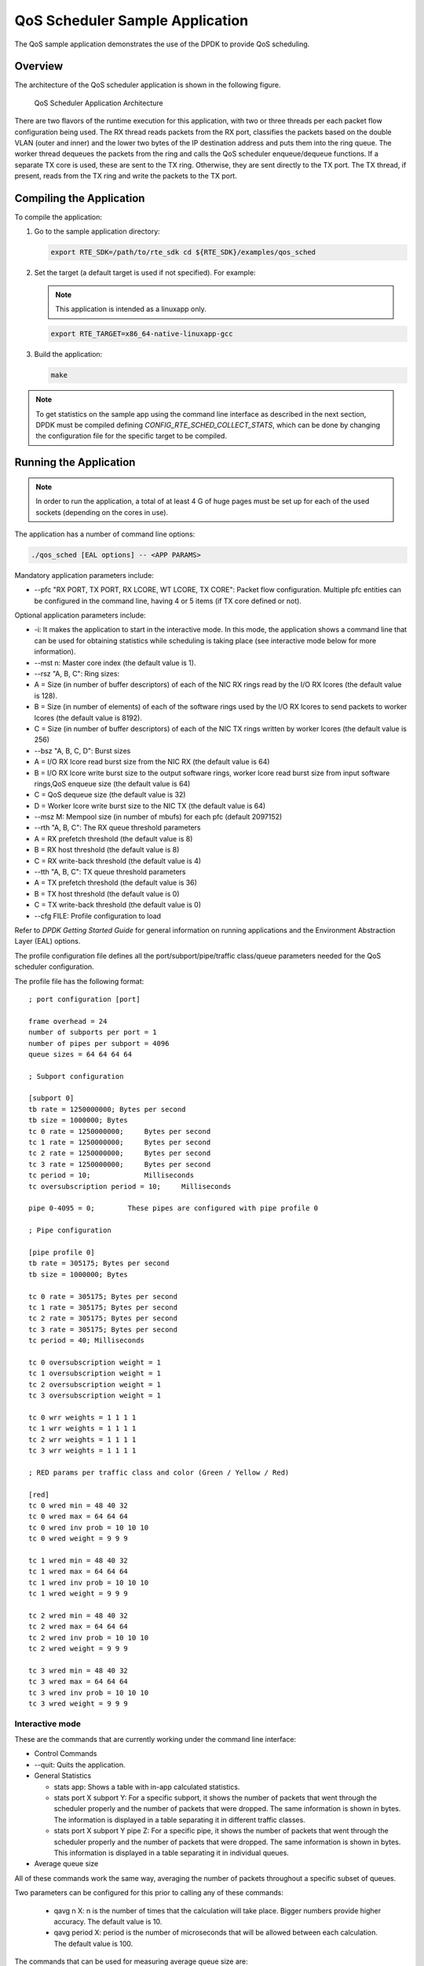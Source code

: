 ..  BSD LICENSE
    Copyright(c) 2010-2014 Intel Corporation. All rights reserved.
    All rights reserved.

    Redistribution and use in source and binary forms, with or without
    modification, are permitted provided that the following conditions
    are met:

    * Redistributions of source code must retain the above copyright
    notice, this list of conditions and the following disclaimer.
    * Redistributions in binary form must reproduce the above copyright
    notice, this list of conditions and the following disclaimer in
    the documentation and/or other materials provided with the
    distribution.
    * Neither the name of Intel Corporation nor the names of its
    contributors may be used to endorse or promote products derived
    from this software without specific prior written permission.

    THIS SOFTWARE IS PROVIDED BY THE COPYRIGHT HOLDERS AND CONTRIBUTORS
    "AS IS" AND ANY EXPRESS OR IMPLIED WARRANTIES, INCLUDING, BUT NOT
    LIMITED TO, THE IMPLIED WARRANTIES OF MERCHANTABILITY AND FITNESS FOR
    A PARTICULAR PURPOSE ARE DISCLAIMED. IN NO EVENT SHALL THE COPYRIGHT
    OWNER OR CONTRIBUTORS BE LIABLE FOR ANY DIRECT, INDIRECT, INCIDENTAL,
    SPECIAL, EXEMPLARY, OR CONSEQUENTIAL DAMAGES (INCLUDING, BUT NOT
    LIMITED TO, PROCUREMENT OF SUBSTITUTE GOODS OR SERVICES; LOSS OF USE,
    DATA, OR PROFITS; OR BUSINESS INTERRUPTION) HOWEVER CAUSED AND ON ANY
    THEORY OF LIABILITY, WHETHER IN CONTRACT, STRICT LIABILITY, OR TORT
    (INCLUDING NEGLIGENCE OR OTHERWISE) ARISING IN ANY WAY OUT OF THE USE
    OF THIS SOFTWARE, EVEN IF ADVISED OF THE POSSIBILITY OF SUCH DAMAGE.

QoS Scheduler Sample Application
================================

The QoS sample application demonstrates the use of the DPDK to provide QoS scheduling.

Overview
--------

The architecture of the QoS scheduler application is shown in the following figure.

.. _figure_qos_sched_app_arch:

.. figure:: img/qos_sched_app_arch.*

   QoS Scheduler Application Architecture


There are two flavors of the runtime execution for this application,
with two or three threads per each packet flow configuration being used.
The RX thread reads packets from the RX port,
classifies the packets based on the double VLAN (outer and inner) and
the lower two bytes of the IP destination address and puts them into the ring queue.
The worker thread dequeues the packets from the ring and calls the QoS scheduler enqueue/dequeue functions.
If a separate TX core is used, these are sent to the TX ring.
Otherwise, they are sent directly to the TX port.
The TX thread, if present, reads from the TX ring and write the packets to the TX port.

Compiling the Application
-------------------------

To compile the application:

#.  Go to the sample application directory:

    .. code-block:: console

        export RTE_SDK=/path/to/rte_sdk cd ${RTE_SDK}/examples/qos_sched

#.  Set the target (a default target is used if not specified). For example:

    .. note::

        This application is intended as a linuxapp only.

    .. code-block:: console

        export RTE_TARGET=x86_64-native-linuxapp-gcc

#.  Build the application:

    .. code-block:: console

        make

.. note::

    To get statistics on the sample app using the command line interface as described in the next section,
    DPDK must be compiled defining *CONFIG_RTE_SCHED_COLLECT_STATS*,
    which can be done by changing the configuration file for the specific target to be compiled.

Running the Application
-----------------------

.. note::

    In order to run the application, a total of at least 4
    G of huge pages must be set up for each of the used sockets (depending on the cores in use).

The application has a number of command line options:

.. code-block:: console

    ./qos_sched [EAL options] -- <APP PARAMS>

Mandatory application parameters include:

*   --pfc "RX PORT, TX PORT, RX LCORE, WT LCORE, TX CORE": Packet flow configuration.
    Multiple pfc entities can be configured in the command line,
    having 4 or 5 items (if TX core defined or not).

Optional application parameters include:

*   -i: It makes the application to start in the interactive mode.
    In this mode, the application shows a command line that can be used for obtaining statistics while
    scheduling is taking place (see interactive mode below for more information).

*   --mst n: Master core index (the default value is 1).

*   --rsz "A, B, C": Ring sizes:

*   A = Size (in number of buffer descriptors) of each of the NIC RX rings read
    by the I/O RX lcores (the default value is 128).

*   B = Size (in number of elements) of each of the software rings used
    by the I/O RX lcores to send packets to worker lcores (the default value is 8192).

*   C = Size (in number of buffer descriptors) of each of the NIC TX rings written
    by worker lcores (the default value is 256)

*   --bsz "A, B, C, D": Burst sizes

*   A = I/O RX lcore read burst size from the NIC RX (the default value is 64)

*   B = I/O RX lcore write burst size to the output software rings,
    worker lcore read burst size from input software rings,QoS enqueue size (the default value is 64)

*   C = QoS dequeue size (the default value is 32)

*   D = Worker lcore write burst size to the NIC TX (the default value is 64)

*   --msz M: Mempool size (in number of mbufs) for each pfc (default 2097152)

*   --rth "A, B, C": The RX queue threshold parameters

*   A = RX prefetch threshold (the default value is 8)

*   B = RX host threshold (the default value is 8)

*   C = RX write-back threshold (the default value is 4)

*   --tth "A, B, C": TX queue threshold parameters

*   A = TX prefetch threshold (the default value is 36)

*   B = TX host threshold (the default value is 0)

*   C = TX write-back threshold (the default value is 0)

*   --cfg FILE: Profile configuration to load

Refer to *DPDK Getting Started Guide* for general information on running applications and
the Environment Abstraction Layer (EAL) options.

The profile configuration file defines all the port/subport/pipe/traffic class/queue parameters
needed for the QoS scheduler configuration.

The profile file has the following format:

::

    ; port configuration [port]

    frame overhead = 24
    number of subports per port = 1
    number of pipes per subport = 4096
    queue sizes = 64 64 64 64

    ; Subport configuration

    [subport 0]
    tb rate = 1250000000; Bytes per second
    tb size = 1000000; Bytes
    tc 0 rate = 1250000000;     Bytes per second
    tc 1 rate = 1250000000;     Bytes per second
    tc 2 rate = 1250000000;     Bytes per second
    tc 3 rate = 1250000000;     Bytes per second
    tc period = 10;             Milliseconds
    tc oversubscription period = 10;     Milliseconds

    pipe 0-4095 = 0;        These pipes are configured with pipe profile 0

    ; Pipe configuration

    [pipe profile 0]
    tb rate = 305175; Bytes per second
    tb size = 1000000; Bytes

    tc 0 rate = 305175; Bytes per second
    tc 1 rate = 305175; Bytes per second
    tc 2 rate = 305175; Bytes per second
    tc 3 rate = 305175; Bytes per second
    tc period = 40; Milliseconds

    tc 0 oversubscription weight = 1
    tc 1 oversubscription weight = 1
    tc 2 oversubscription weight = 1
    tc 3 oversubscription weight = 1

    tc 0 wrr weights = 1 1 1 1
    tc 1 wrr weights = 1 1 1 1
    tc 2 wrr weights = 1 1 1 1
    tc 3 wrr weights = 1 1 1 1

    ; RED params per traffic class and color (Green / Yellow / Red)

    [red]
    tc 0 wred min = 48 40 32
    tc 0 wred max = 64 64 64
    tc 0 wred inv prob = 10 10 10
    tc 0 wred weight = 9 9 9

    tc 1 wred min = 48 40 32
    tc 1 wred max = 64 64 64
    tc 1 wred inv prob = 10 10 10
    tc 1 wred weight = 9 9 9

    tc 2 wred min = 48 40 32
    tc 2 wred max = 64 64 64
    tc 2 wred inv prob = 10 10 10
    tc 2 wred weight = 9 9 9

    tc 3 wred min = 48 40 32
    tc 3 wred max = 64 64 64
    tc 3 wred inv prob = 10 10 10
    tc 3 wred weight = 9 9 9

Interactive mode
~~~~~~~~~~~~~~~~

These are the commands that are currently working under the command line interface:

*   Control Commands

*   --quit: Quits the application.

*   General Statistics

    *   stats app: Shows a table with in-app calculated statistics.

    *   stats port X subport Y: For a specific subport, it shows the number of packets that
        went through the scheduler properly and the number of packets that were dropped.
        The same information is shown in bytes.
        The information is displayed in a table separating it in different traffic classes.

    *   stats port X subport Y pipe Z: For a specific pipe, it shows the number of packets that
        went through the scheduler properly and the number of packets that were dropped.
        The same information is shown in bytes.
        This information is displayed in a table separating it in individual queues.

*   Average queue size

All of these commands work the same way, averaging the number of packets throughout a specific subset of queues.

Two parameters can be configured for this prior to calling any of these commands:

    *   qavg n X: n is the number of times that the calculation will take place.
        Bigger numbers provide higher accuracy. The default value is 10.

    *   qavg period X: period is the number of microseconds that will be allowed between each calculation.
        The default value is 100.

The commands that can be used for measuring average queue size are:

*   qavg port X subport Y: Show average queue size per subport.

*   qavg port X subport Y tc Z: Show average queue size per subport for a specific traffic class.

*   qavg port X subport Y pipe Z: Show average queue size per pipe.

*   qavg port X subport Y pipe Z tc A: Show average queue size per pipe for a specific traffic class.

*   qavg port X subport Y pipe Z tc A q B: Show average queue size of a specific queue.

Example
~~~~~~~

The following is an example command with a single packet flow configuration:

.. code-block:: console

    ./qos_sched -c a2 -n 4 -- --pfc "3,2,5,7" --cfg ./profile.cfg

This example uses a single packet flow configuration which creates one RX thread on lcore 5 reading
from port 3 and a worker thread on lcore 7 writing to port 2.

Another example with 2 packet flow configurations using different ports but sharing the same core for QoS scheduler is given below:

.. code-block:: console

   ./qos_sched -c c6 -n 4 -- --pfc "3,2,2,6,7" --pfc "1,0,2,6,7" --cfg ./profile.cfg

Note that independent cores for the packet flow configurations for each of the RX, WT and TX thread are also supported,
providing flexibility to balance the work.

The EAL coremask is constrained to contain the default mastercore 1 and the RX, WT and TX cores only.

Explanation
-----------

The Port/Subport/Pipe/Traffic Class/Queue are the hierarchical entities in a typical QoS application:

*   A subport represents a predefined group of users.

*   A pipe represents an individual user/subscriber.

*   A traffic class is the representation of a different traffic type with a specific loss rate,
    delay and jitter requirements; such as data voice, video or data transfers.

*   A queue hosts packets from one or multiple connections of the same type belonging to the same user.

The traffic flows that need to be configured are application dependent.
This application classifies based on the QinQ double VLAN tags and the IP destination address as indicated in the following table.

.. _table_2:

**Table 2. Entity Types**

+----------------+-------------------------+--------------------------------------------------+----------------------------------+
| **Level Name** | **Siblings per Parent** | **QoS Functional Description**                   | **Selected By**                  |
|                |                         |                                                  |                                  |
+================+=========================+==================================================+==================================+
| Port           | -                       | Ethernet port                                    | Physical port                    |
|                |                         |                                                  |                                  |
+----------------+-------------------------+--------------------------------------------------+----------------------------------+
| Subport        | Config (8)              | Traffic shaped (token bucket)                    | Outer VLAN tag                   |
|                |                         |                                                  |                                  |
+----------------+-------------------------+--------------------------------------------------+----------------------------------+
| Pipe           | Config (4k)             | Traffic shaped (token bucket)                    | Inner VLAN tag                   |
|                |                         |                                                  |                                  |
+----------------+-------------------------+--------------------------------------------------+----------------------------------+
| Traffic Class  | 4                       | TCs of the same pipe services in strict priority | Destination IP address (0.0.X.0) |
|                |                         |                                                  |                                  |
+----------------+-------------------------+--------------------------------------------------+----------------------------------+
| Queue          | 4                       | Queue of the same TC serviced in WRR             | Destination IP address (0.0.0.X) |
|                |                         |                                                  |                                  |
+----------------+-------------------------+--------------------------------------------------+----------------------------------+

Please refer to the "QoS Scheduler" chapter in the *DPDK Programmer's Guide* for more information about these parameters.

